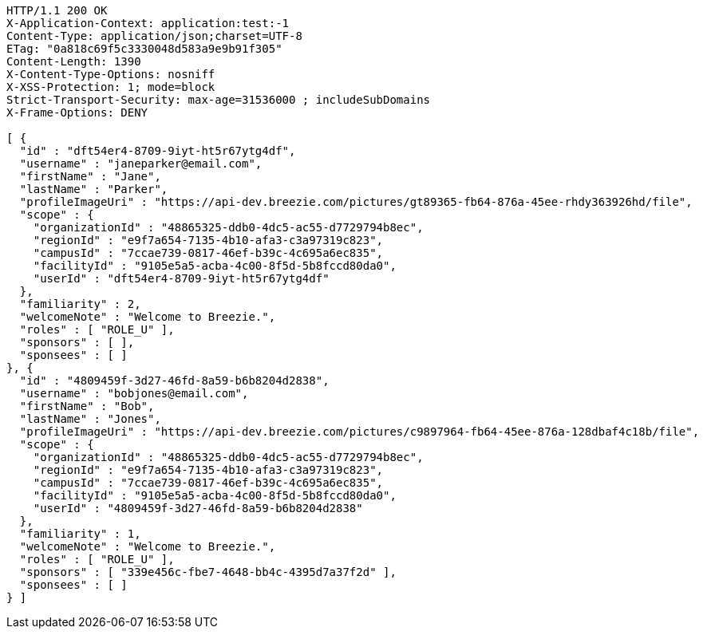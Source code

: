 [source,http,options="nowrap"]
----
HTTP/1.1 200 OK
X-Application-Context: application:test:-1
Content-Type: application/json;charset=UTF-8
ETag: "0a818c69f5c3330048d583a9e9b91f305"
Content-Length: 1390
X-Content-Type-Options: nosniff
X-XSS-Protection: 1; mode=block
Strict-Transport-Security: max-age=31536000 ; includeSubDomains
X-Frame-Options: DENY

[ {
  "id" : "dft54er4-8709-9iyt-ht5r67ytg4df",
  "username" : "janeparker@email.com",
  "firstName" : "Jane",
  "lastName" : "Parker",
  "profileImageUri" : "https://api-dev.breezie.com/pictures/gt89365-fb64-876a-45ee-rhdy363926hd/file",
  "scope" : {
    "organizationId" : "48865325-ddb0-4dc5-ac55-d7729794b8ec",
    "regionId" : "e9f7a654-7135-4b10-afa3-c3a97319c823",
    "campusId" : "7ccae739-0817-46ef-b39c-4c695a6ec835",
    "facilityId" : "9105e5a5-acba-4c00-8f5d-5b8fccd80da0",
    "userId" : "dft54er4-8709-9iyt-ht5r67ytg4df"
  },
  "familiarity" : 2,
  "welcomeNote" : "Welcome to Breezie.",
  "roles" : [ "ROLE_U" ],
  "sponsors" : [ ],
  "sponsees" : [ ]
}, {
  "id" : "4809459f-3d27-46fd-8a59-b6b8204d2838",
  "username" : "bobjones@email.com",
  "firstName" : "Bob",
  "lastName" : "Jones",
  "profileImageUri" : "https://api-dev.breezie.com/pictures/c9897964-fb64-45ee-876a-128dbaf4c18b/file",
  "scope" : {
    "organizationId" : "48865325-ddb0-4dc5-ac55-d7729794b8ec",
    "regionId" : "e9f7a654-7135-4b10-afa3-c3a97319c823",
    "campusId" : "7ccae739-0817-46ef-b39c-4c695a6ec835",
    "facilityId" : "9105e5a5-acba-4c00-8f5d-5b8fccd80da0",
    "userId" : "4809459f-3d27-46fd-8a59-b6b8204d2838"
  },
  "familiarity" : 1,
  "welcomeNote" : "Welcome to Breezie.",
  "roles" : [ "ROLE_U" ],
  "sponsors" : [ "339e456c-fbe7-4648-bb4c-4395d7a37f2d" ],
  "sponsees" : [ ]
} ]
----